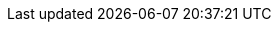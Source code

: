 :experimental:
:moduledir: ..
:branch: master
:github-repo: https://github.com/redhat-developer-demos/tekton-tutorial/blob/{branch}
:experimental:
:minikube-version: v1.12.1+
:openshift-version: v4.5+

:tekton-repo: https://github.com/tektoncd/pipeline/releases/download
:tekton-version: v0.11.3
:tekton-triggers-version: v0.4.0
:tekton-cli-version: 0.11.0
:pipelines-repo: pipelines
